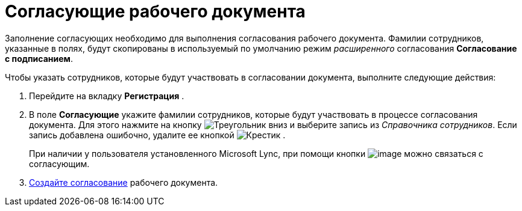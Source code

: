 = Согласующие рабочего документа

Заполнение согласующих необходимо для выполнения согласования рабочего документа. Фамилии сотрудников, указанные в полях, будут скопированы в используемый по умолчанию режим _расширенного_ согласования *Согласование с подписанием*.

Чтобы указать сотрудников, которые будут участвовать в согласовании документа, выполните следующие действия:

[[workApprovalInfo__steps_tc2_54b_lp]]
. Перейдите на вкладку *Регистрация* .
. В поле *Согласующие* укажите фамилии сотрудников, которые будут участвовать в процессе согласования документа. Для этого нажмите на кнопку image:buttons/triangle-down.png[Треугольник вниз] и выберите запись из _Справочника сотрудников_. Если запись добавлена ошибочно, удалите ее кнопкой image:buttons/x-black.png[Крестик] .
+
При наличии у пользователя установленного Microsoft Lync, при помощи кнопки image:buttons/Lync_phone.png[image] можно связаться с согласующим.
. xref:Doc_CreateConsent.adoc[Создайте согласование] рабочего документа.
